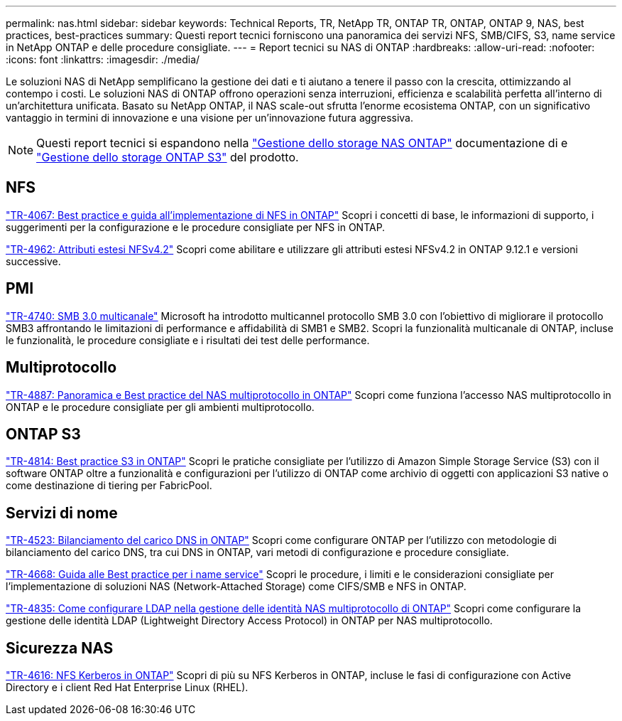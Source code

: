 ---
permalink: nas.html 
sidebar: sidebar 
keywords: Technical Reports, TR, NetApp TR, ONTAP TR, ONTAP, ONTAP 9, NAS, best practices, best-practices 
summary: Questi report tecnici forniscono una panoramica dei servizi NFS, SMB/CIFS, S3, name service in NetApp ONTAP e delle procedure consigliate. 
---
= Report tecnici su NAS di ONTAP
:hardbreaks:
:allow-uri-read: 
:nofooter: 
:icons: font
:linkattrs: 
:imagesdir: ./media/


[role="lead"]
Le soluzioni NAS di NetApp semplificano la gestione dei dati e ti aiutano a tenere il passo con la crescita, ottimizzando al contempo i costi. Le soluzioni NAS di ONTAP offrono operazioni senza interruzioni, efficienza e scalabilità perfetta all'interno di un'architettura unificata. Basato su NetApp ONTAP, il NAS scale-out sfrutta l'enorme ecosistema ONTAP, con un significativo vantaggio in termini di innovazione e una visione per un'innovazione futura aggressiva.

[NOTE]
====
Questi report tecnici si espandono nella link:https://docs.netapp.com/us-en/ontap/nas-management/index.html["Gestione dello storage NAS ONTAP"^] documentazione di e link:https://docs.netapp.com/us-en/ontap/object-storage-management/index.html["Gestione dello storage ONTAP S3"^] del prodotto.

====


== NFS

link:https://www.netapp.com/pdf.html?item=/media/10720-tr-4067.pdf["TR-4067: Best practice e guida all'implementazione di NFS in ONTAP"^]
Scopri i concetti di base, le informazioni di supporto, i suggerimenti per la configurazione e le procedure consigliate per NFS in ONTAP.

link:https://www.netapp.com/pdf.html?item=/media/84595-tr-4962.pdf["TR-4962: Attributi estesi NFSv4.2"^]
Scopri come abilitare e utilizzare gli attributi estesi NFSv4.2 in ONTAP 9.12.1 e versioni successive.



== PMI

link:https://www.netapp.com/pdf.html?item=/media/17136-tr4740.pdf["TR-4740: SMB 3.0 multicanale"^]
Microsoft ha introdotto multicannel protocollo SMB 3.0 con l'obiettivo di migliorare il protocollo SMB3 affrontando le limitazioni di performance e affidabilità di SMB1 e SMB2. Scopri la funzionalità multicanale di ONTAP, incluse le funzionalità, le procedure consigliate e i risultati dei test delle performance.



== Multiprotocollo

link:https://www.netapp.com/pdf.html?item=/media/27436-tr-4887.pdf["TR-4887: Panoramica e Best practice del NAS multiprotocollo in ONTAP"^]
Scopri come funziona l'accesso NAS multiprotocollo in ONTAP e le procedure consigliate per gli ambienti multiprotocollo.



== ONTAP S3

link:https://docs.netapp.com/us-en/ontap/s3-config/index.html["TR-4814: Best practice S3 in ONTAP"^] Scopri le pratiche consigliate per l'utilizzo di Amazon Simple Storage Service (S3) con il software ONTAP oltre a funzionalità e configurazioni per l'utilizzo di ONTAP come archivio di oggetti con applicazioni S3 native o come destinazione di tiering per FabricPool.



== Servizi di nome

link:https://www.netapp.com/pdf.html?item=/media/19370-tr-4523.pdf["TR-4523: Bilanciamento del carico DNS in ONTAP"^]
Scopri come configurare ONTAP per l'utilizzo con metodologie di bilanciamento del carico DNS, tra cui DNS in ONTAP, vari metodi di configurazione e procedure consigliate.

link:https://www.netapp.com/pdf.html?item=/media/16328-tr-4668.pdf["TR-4668: Guida alle Best practice per i name service"^]
Scopri le procedure, i limiti e le considerazioni consigliate per l'implementazione di soluzioni NAS (Network-Attached Storage) come CIFS/SMB e NFS in ONTAP.

link:https://www.netapp.com/pdf.html?item=/media/19423-tr-4835.pdf["TR-4835: Come configurare LDAP nella gestione delle identità NAS multiprotocollo di ONTAP"^]
Scopri come configurare la gestione delle identità LDAP (Lightweight Directory Access Protocol) in ONTAP per NAS multiprotocollo.



== Sicurezza NAS

link:https://www.netapp.com/pdf.html?item=/media/19384-tr-4616.pdf["TR-4616: NFS Kerberos in ONTAP"^]
Scopri di più su NFS Kerberos in ONTAP, incluse le fasi di configurazione con Active Directory e i client Red Hat Enterprise Linux (RHEL).
